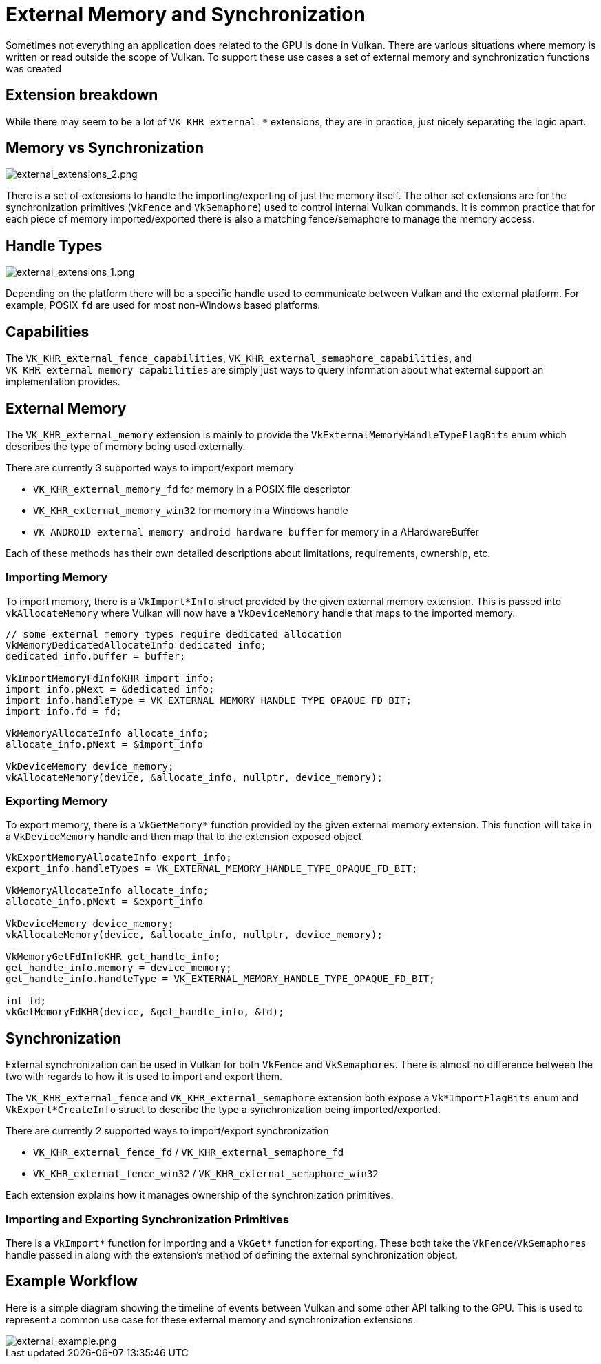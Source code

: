 // Copyright 2019-2021 The Khronos Group, Inc.
// SPDX-License-Identifier: CC-BY-4.0

ifndef::chapters[:chapters: ../]
ifndef::images[:images: ../images/]

[[external-memory]]
= External Memory and Synchronization

Sometimes not everything an application does related to the GPU is done in Vulkan. There are various situations where memory is written or read outside the scope of Vulkan. To support these use cases a set of external memory and synchronization functions was created

== Extension breakdown

While there may seem to be a lot of `VK_KHR_external_*` extensions, they are in practice, just nicely separating the logic apart.

== Memory vs Synchronization

image::{images}extensions/external_extensions_2.png[external_extensions_2.png]

There is a set of extensions to handle the importing/exporting of just the memory itself. The other set extensions are for the synchronization primitives (`VkFence` and `VkSemaphore`) used to control internal Vulkan commands. It is common practice that for each piece of memory imported/exported there is also a matching fence/semaphore to manage the memory access.

== Handle Types

image::{images}extensions/external_extensions_1.png[external_extensions_1.png]

Depending on the platform there will be a specific handle used to communicate between Vulkan and the external platform. For example, POSIX `fd` are used for most non-Windows based platforms.

== Capabilities

The `VK_KHR_external_fence_capabilities`, `VK_KHR_external_semaphore_capabilities`, and `VK_KHR_external_memory_capabilities` are simply just ways to query information about what external support an implementation provides.

== External Memory

The `VK_KHR_external_memory` extension is mainly to provide the `VkExternalMemoryHandleTypeFlagBits` enum which describes the type of memory being used externally.

There are currently 3 supported ways to import/export memory

  * `VK_KHR_external_memory_fd` for memory in a POSIX file descriptor
  * `VK_KHR_external_memory_win32` for memory in a Windows handle
  * `VK_ANDROID_external_memory_android_hardware_buffer` for memory in a AHardwareBuffer

Each of these methods has their own detailed descriptions about limitations, requirements, ownership, etc.

=== Importing Memory

To import memory, there is a `VkImport*Info` struct provided by the given external memory extension. This is passed into `vkAllocateMemory` where Vulkan will now have a `VkDeviceMemory` handle that maps to the imported memory.

[source,cpp]
----
// some external memory types require dedicated allocation
VkMemoryDedicatedAllocateInfo dedicated_info;
dedicated_info.buffer = buffer;

VkImportMemoryFdInfoKHR import_info;
import_info.pNext = &dedicated_info;
import_info.handleType = VK_EXTERNAL_MEMORY_HANDLE_TYPE_OPAQUE_FD_BIT;
import_info.fd = fd;

VkMemoryAllocateInfo allocate_info;
allocate_info.pNext = &import_info

VkDeviceMemory device_memory;
vkAllocateMemory(device, &allocate_info, nullptr, device_memory);
----

=== Exporting Memory

To export memory, there is a `VkGetMemory*` function provided by the given external memory extension. This function will take in a `VkDeviceMemory` handle and then map that to the extension exposed object.

[source,cpp]
----
VkExportMemoryAllocateInfo export_info;
export_info.handleTypes = VK_EXTERNAL_MEMORY_HANDLE_TYPE_OPAQUE_FD_BIT;

VkMemoryAllocateInfo allocate_info;
allocate_info.pNext = &export_info

VkDeviceMemory device_memory;
vkAllocateMemory(device, &allocate_info, nullptr, device_memory);

VkMemoryGetFdInfoKHR get_handle_info;
get_handle_info.memory = device_memory;
get_handle_info.handleType = VK_EXTERNAL_MEMORY_HANDLE_TYPE_OPAQUE_FD_BIT;

int fd;
vkGetMemoryFdKHR(device, &get_handle_info, &fd);
----

== Synchronization

External synchronization can be used in Vulkan for both `VkFence` and `VkSemaphores`. There is almost no difference between the two with regards to how it is used to import and export them.

The `VK_KHR_external_fence` and `VK_KHR_external_semaphore` extension both expose a `Vk*ImportFlagBits` enum and `VkExport*CreateInfo` struct to describe the type a synchronization being imported/exported.

There are currently 2 supported ways to import/export synchronization

  * `VK_KHR_external_fence_fd` / `VK_KHR_external_semaphore_fd`
  * `VK_KHR_external_fence_win32` / `VK_KHR_external_semaphore_win32`

Each extension explains how it manages ownership of the synchronization primitives.

=== Importing and Exporting Synchronization Primitives

There is a `VkImport*` function for importing and a `VkGet*` function for exporting. These both take the `VkFence`/`VkSemaphores` handle passed in along with the extension's method of defining the external synchronization object.

== Example Workflow

Here is a simple diagram showing the timeline of events between Vulkan and some other API talking to the GPU. This is used to represent a common use case for these external memory and synchronization extensions.

image::{images}extensions/external_example.png[external_example.png]
